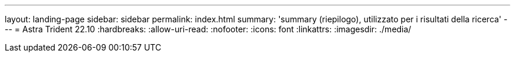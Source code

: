 ---
layout: landing-page 
sidebar: sidebar 
permalink: index.html 
summary: 'summary (riepilogo), utilizzato per i risultati della ricerca' 
---
= Astra Trident 22.10
:hardbreaks:
:allow-uri-read: 
:nofooter: 
:icons: font
:linkattrs: 
:imagesdir: ./media/


